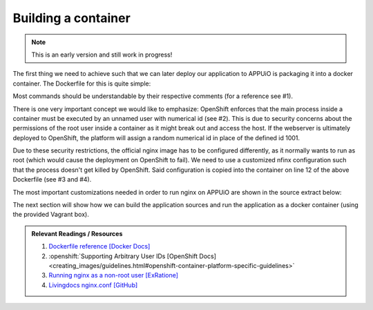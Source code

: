 Building a container
====================

.. note:: This is an early version and still work in progress!

The first thing we need to achieve such that we can later deploy our application to APPUiO is packaging it into a docker container. The Dockerfile for this is quite simple: 

.. .. literalinclude:: source/Dockerfile
    :language: docker
    :caption: docs_webserver/Dockerfile
    :linenos:
    :emphasize-lines: 6, 12, 18

.. code-block:: docker
    :caption: docs_webserver/Dockerfile
    :linenos:
    :emphasize-lines: 6, 12, 18

    # extend the official nginx image from https://hub.docker.com/_/nginx/
    # use mainline as recommended by devs and alpine for reduced size
    FROM nginx:1.11-alpine

    # create new user with id 1001 and add to root group
    RUN adduser -S 1001 -G root

    # expose port 9000
    EXPOSE 9000

    # copy the custom nginx config to /etc/nginx
    COPY docker/nginx.conf /etc/nginx/nginx.conf

    # copy artifacts from the public folder into the html folder
    COPY build /usr/share/nginx/html

    # switch to user 1001 (non-root)
    USER 1001

Most commands should be understandable by their respective comments (for a reference see #1).

There is one very important concept we would like to emphasize: OpenShift enforces that the main process inside a container must be executed by an unnamed user with numerical id (see #2). This is due to security concerns about the permissions of the root user inside a container as it might break out and access the host. If the webserver is ultimately deployed to OpenShift, the platform will assign a random numerical id in place of the defined id 1001.

Due to these security restrictions, the official nginx image has to be configured differently, as it normally wants to run as root (which would cause the deployment on OpenShift to fail). We need to use a customized nfinx configuration such that the process doesn't get killed by OpenShift. Said configuration is copied into the container on line 12 of the above Dockerfile (see #3 and #4).

The most important customizations needed in order to run nginx on APPUiO are shown in the source extract below:

.. .. literalinclude:: source/docker/nginx.conf
    :language: nginx
    :caption: docs_webserver/docker/nginx.conf
    :name: docs_webserver/docker/nginx.conf
    :linenos:
    :lines: 7-16, 37-
    :emphasize-lines: 5, 8, 12, 15-19, 24-26

.. code-block:: nginx
    :caption: docs_webserver/docker/nginx.conf
    :linenos:
    :emphasize-lines: 7, 10, 17, 20-24, 29-30

    ...

    # specifying the user is not necessary as we change user in the Dockerfile
    # user  nginx;

    # log errors to stdout
    error_log  /dev/stdout warn;

    # save the pid file in tmp to make it accessible for non-root
    pid        /tmp/nginx.pid;

    http {

        ...

        # log access to stdout
        access_log  /dev/stdout main;

        # set cache locations that are accessible to non-root
        client_body_temp_path /tmp/client_body;
        fastcgi_temp_path /tmp/fastcgi_temp;
        proxy_temp_path /tmp/proxy_temp;
        scgi_temp_path /tmp/scgi_temp;
        uwsgi_temp_path /tmp/uwsgi_temp;

        server {
            # the server has to listen on a port above 1024
            # non-root processes may not bind to lower ports
            listen *:9000 default_server;
            listen [::]:9000 default_server;
            server_name _;

            location / {
                ...
            }
        }
    }

The next section will show how we can build the application sources and run the application as a docker container (using the provided Vagrant box).

.. admonition:: Relevant Readings / Resources
    :class: note

    #. `Dockerfile reference [Docker Docs] <https://docs.docker.com/engine/reference/builder>`_
    #. :openshift:`Supporting Arbitrary User IDs [OpenShift Docs] <creating_images/guidelines.html#openshift-container-platform-specific-guidelines>`
    #. `Running nginx as a non-root user [ExRatione] <https://www.exratione.com/2014/03/running-nginx-as-a-non-root-user>`_
    #. `Livingdocs nginx.conf [GitHub] <https://github.com/upfrontIO/livingdocs-docker/blob/master/editor/docker/nginx.conf>`_
